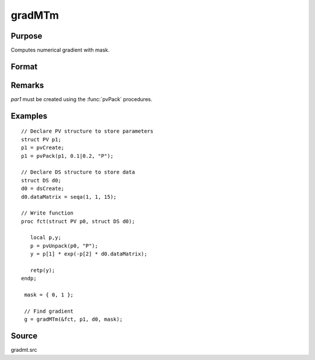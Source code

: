 
gradMTm
==============================================

Purpose
----------------

Computes numerical gradient with mask.

Format
----------------
.. function:: gradMTm(&fct, par1, data1, mask)

    :param &fct: pointer to procedure returning either Nx1 vector or 1x1 scalar.
    :type &fct: scalar

    :param par1: an instance of structure of type :class:`PV` containing parameter vector at which gradient is to be evaluated
    :type par1: struct

    :param data1: structure of type :class:`DS` containing any data needed by *fct*
    :type data1: struct

    :param mask: elements in *g* corresponding to elements of *mask* set to zero are not computed, otherwise they are computed.
    :type mask: Kx1 matrix

    :returns: **g** (*NxK or 1xK*) - Jacobian or gradient.

Remarks
-------

*par1* must be created using the :func:`pvPack` procedures.


Examples
----------------

::

    // Declare PV structure to store parameters
    struct PV p1;
    p1 = pvCreate;
    p1 = pvPack(p1, 0.1|0.2, "P");

    // Declare DS structure to store data
    struct DS d0;
    d0 = dsCreate;
    d0.dataMatrix = seqa(1, 1, 15);

    // Write function
    proc fct(struct PV p0, struct DS d0);

       local p,y;
       p = pvUnpack(p0, "P");
       y = p[1] * exp(-p[2] * d0.dataMatrix);

       retp(y);
    endp;

     mask = { 0, 1 };

     // Find gradient
     g = gradMTm(&fct, p1, d0, mask);

Source
------

gradmt.src
